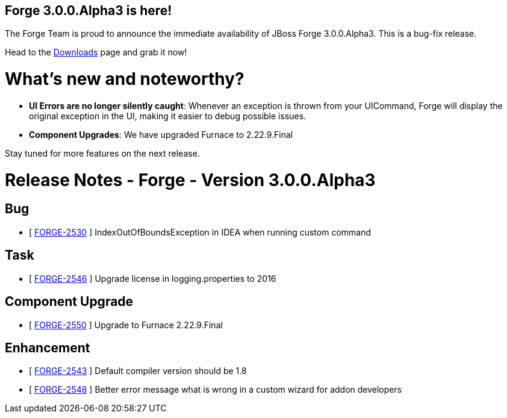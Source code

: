 == Forge 3.0.0.Alpha3 is here!

The Forge Team is proud to announce the immediate availability of JBoss Forge 3.0.0.Alpha3.
This is a bug-fix release.

Head to the link:http://forge.jboss.org/download[Downloads] page and grab it now!

What's new and noteworthy? 
===========================

* *UI Errors are no longer silently caught*: Whenever an exception is thrown from your UICommand, Forge will display the original exception in the UI, making it easier to debug possible issues.
* *Component Upgrades*: We have upgraded Furnace to 2.22.9.Final

Stay tuned for more features on the next release.

Release Notes - Forge - Version 3.0.0.Alpha3
============================================

== Bug

*   [ https://issues.jboss.org/browse/FORGE-2530[FORGE-2530] ] IndexOutOfBoundsException in IDEA when running custom command

== Task

*   [ https://issues.jboss.org/browse/FORGE-2546[FORGE-2546] ] Upgrade license in logging.properties to 2016

== Component  Upgrade

*   [ https://issues.jboss.org/browse/FORGE-2550[FORGE-2550] ] Upgrade to Furnace 2.22.9.Final

== Enhancement

*   [ https://issues.jboss.org/browse/FORGE-2543[FORGE-2543] ] Default compiler version should be 1.8
*   [ https://issues.jboss.org/browse/FORGE-2548[FORGE-2548] ] Better error message what is wrong in a custom wizard for addon developers